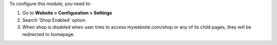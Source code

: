 To configure this module, you need to:

#. Go to **Website > Configuration > Settings**
#. Search 'Shop Enabled' option.
#. When shop is disabled when user tries to access mywebsite.com/shop or any of its child pages, they will be redirected to homepage.

